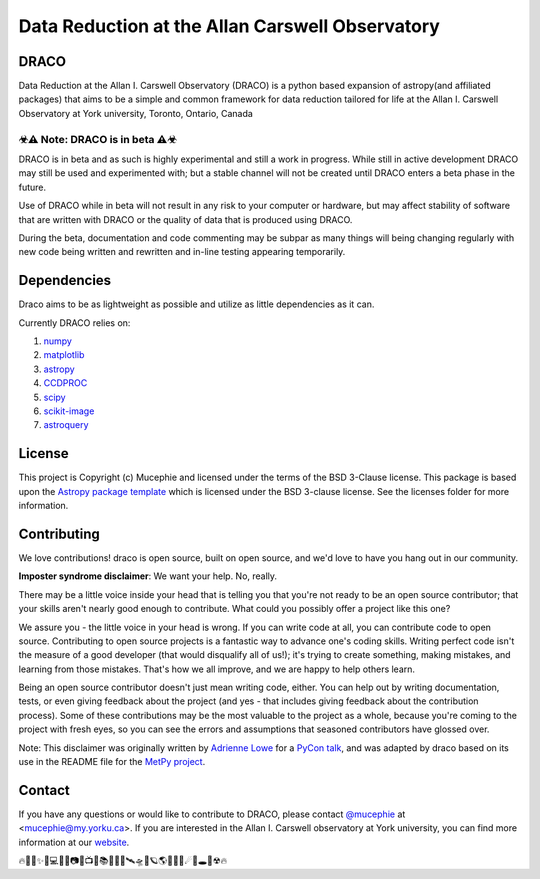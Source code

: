 Data Reduction at the Allan Carswell Observatory
=============

.. image:: http://img.shields.io/badge/powered%20by-AstroPy-orange.svg?style=flat
    :target: http://www.astropy.org
    :alt: Powered by Astropy Badge

.. image:: https://readthedocs.org/projects/draco/badge/?version=master
    :target: https://draco.readthedocs.io/en/master/?badge=master
    :alt: Documentation Status

DRACO
-------------


Data Reduction at the Allan I. Carswell Observatory (DRACO) is a python based expansion of astropy(and affiliated packages) that aims to be a simple and common framework for data reduction tailored for life at the Allan I. Carswell Observatory at York university, Toronto, Ontario, Canada

☣⚠ Note: DRACO is in beta ⚠☣
`````````````

DRACO is in beta and as such is highly experimental and still a work in progress. While still in active development DRACO may still be used and experimented with; but a stable channel will not be created until DRACO enters a beta phase in the future.

Use of DRACO while in beta will not result in any risk to your computer or hardware, but may affect stability of software that are written with DRACO or the quality of data that is produced using DRACO.

During the beta, documentation and code commenting may be subpar as many things will being changing regularly with new code being written and rewritten and in-line testing appearing temporarily.

Dependencies
-------------

Draco aims to be as lightweight as possible and utilize as little dependencies as it can. 

Currently DRACO relies on:  

1.  `numpy <http://www.numpy.org/>`_

2.  `matplotlib <https://matplotlib.org/>`_

3.  `astropy <https://www.astropy.org/index.html>`_

4.  `CCDPROC <https://ccdproc.readthedocs.io/en/latest/index.html#>`_

5.  `scipy <https://www.scipy.org/>`_

6.  `scikit-image <https://scikit-image.org/>`_

7.  `astroquery <https://astroquery.readthedocs.io/en/latest/#>`_


License
-------------

This project is Copyright (c) Mucephie and licensed under
the terms of the BSD 3-Clause license. This package is based upon
the `Astropy package template <https://github.com/astropy/package-template>`_
which is licensed under the BSD 3-clause license. See the licenses folder for more information.

Contributing
-------------

We love contributions! draco is open source, built on open source, and we'd love to have you hang out in our community.

**Imposter syndrome disclaimer**: We want your help. No, really.

There may be a little voice inside your head that is telling you that you're not ready to be an open source contributor; that your skills aren't nearly good enough to contribute. What could you possibly offer a project like this one?

We assure you - the little voice in your head is wrong. If you can write code at all, you can contribute code to open source. Contributing to open source projects is a fantastic way to advance one's coding skills. Writing perfect code isn't the measure of a good developer (that would disqualify all of us!); it's trying to create something, making mistakes, and learning from those mistakes. That's how we all improve, and we are happy to help others learn.

Being an open source contributor doesn't just mean writing code, either. You can help out by writing documentation, tests, or even giving feedback about the project (and yes - that includes giving feedback about the contribution process). Some of these contributions may be the most valuable to the project as a whole, because you're coming to the project with fresh eyes, so you can see the errors and assumptions that seasoned contributors have glossed over.

Note: This disclaimer was originally written by
`Adrienne Lowe <https://github.com/adriennefriend>`_ for a
`PyCon talk <https://www.youtube.com/watch?v=6Uj746j9Heo>`_, and was adapted by draco based on its use in the README file for the
`MetPy project <https://github.com/Unidata/MetPy>`_.

Contact
-------------

If you have any questions or would like to contribute to DRACO, please contact `@mucephie <https://github.com/Mucephie>`_ at <mucephie@my.yorku.ca>. If you are interested in the Allan I. Carswell observatory at York university, you can find more information at our `website <http://observatory.info.yorku.ca/>`_.  


🔥🌈🎇✨🔭💻💾💽📷📡📺📓📚🔎📀🚀🛰🛸🌌🪐🌎🏳‍🌈🌒☄💫🕳💬☢🔥 
